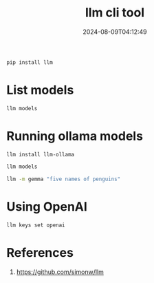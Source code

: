 #+title: llm cli tool
#+date: 2024-08-09T04:12:49
#+draft: true

#+begin_src bash
  pip install llm
#+end_src

* List models

#+begin_src bash :results output
llm models
#+end_src

#+RESULTS:
#+begin_example
OpenAI Chat: gpt-3.5-turbo (aliases: 3.5, chatgpt)
OpenAI Chat: gpt-3.5-turbo-16k (aliases: chatgpt-16k, 3.5-16k)
OpenAI Chat: gpt-4 (aliases: 4, gpt4)
OpenAI Chat: gpt-4-32k (aliases: 4-32k)
OpenAI Chat: gpt-4-1106-preview
OpenAI Chat: gpt-4-0125-preview
OpenAI Chat: gpt-4-turbo-2024-04-09
OpenAI Chat: gpt-4-turbo (aliases: gpt-4-turbo-preview, 4-turbo, 4t)
OpenAI Chat: gpt-4o (aliases: 4o)
OpenAI Chat: gpt-4o-mini (aliases: 4o-mini)
OpenAI Completion: gpt-3.5-turbo-instruct (aliases: 3.5-instruct, chatgpt-instruct)
#+end_example

* Running ollama models

#+begin_src bash
  llm install llm-ollama
#+end_src

#+begin_src bash :results output
llm models
#+end_src

#+RESULTS:
#+begin_example
OpenAI Chat: gpt-3.5-turbo (aliases: 3.5, chatgpt)
OpenAI Chat: gpt-3.5-turbo-16k (aliases: chatgpt-16k, 3.5-16k)
OpenAI Chat: gpt-4 (aliases: 4, gpt4)
OpenAI Chat: gpt-4-32k (aliases: 4-32k)
OpenAI Chat: gpt-4-1106-preview
OpenAI Chat: gpt-4-0125-preview
OpenAI Chat: gpt-4-turbo-2024-04-09
OpenAI Chat: gpt-4-turbo (aliases: gpt-4-turbo-preview, 4-turbo, 4t)
OpenAI Chat: gpt-4o (aliases: 4o)
OpenAI Chat: gpt-4o-mini (aliases: 4o-mini)
OpenAI Completion: gpt-3.5-turbo-instruct (aliases: 3.5-instruct, chatgpt-instruct)
Ollama: zephyr:latest (aliases: zephyr)
Ollama: gemma:latest (aliases: gemma)
Ollama: nomic-embed-text:latest (aliases: nomic-embed-text)
Ollama: llama3:latest (aliases: llama3)
Ollama: mistral:latest (aliases: mistral)
#+end_example

#+begin_src bash :results output
llm -m gemma "five names of penguins"
#+end_src

#+RESULTS:
: 1. Emperor Penguin
: 2. King Penguin
: 3. Adélie Penguin
: 4. Chinstrap Penguin
: 5. Gentoo Penguin

* Using OpenAI

#+begin_src bash
llm keys set openai
#+end_src


* References

1. https://github.com/simonw/llm
   
# Local Variables:
# eval: (add-hook 'after-save-hook (lambda ()(org-babel-tangle)) nil t)
# End:
